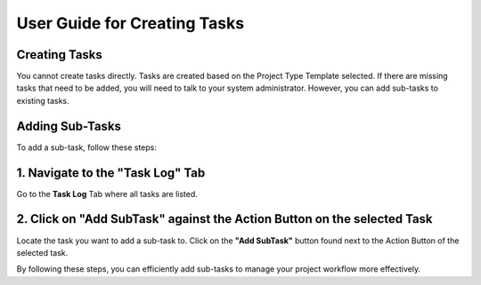 =============================
User Guide for Creating Tasks
=============================

Creating Tasks
--------------
You cannot create tasks directly. Tasks are created based on the Project Type Template selected. If there are missing tasks that need to be added, you will need to talk to your system administrator. However, you can add sub-tasks to existing tasks.

Adding Sub-Tasks
----------------
To add a sub-task, follow these steps:

1. Navigate to the "Task Log" Tab
---------------------------------
Go to the **Task Log** Tab where all tasks are listed.

2. Click on "Add SubTask" against the Action Button on the selected Task
------------------------------------------------------------------------
Locate the task you want to add a sub-task to. Click on the **"Add SubTask"** button found next to the Action Button of the selected task.

.. image:: images/add_subtask.jpg
   :alt: Adding SubTask
   :align: center

By following these steps, you can efficiently add sub-tasks to manage your project workflow more effectively.
